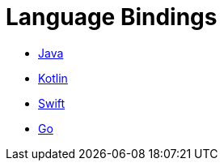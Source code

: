 = Language Bindings

* xref:java-binding:index.adoc[Java]
* xref:kotlin-binding:index.adoc[Kotlin]
* xref:swift:ROOT:index.adoc[Swift]
* xref:go:ROOT:index.adoc[Go]
